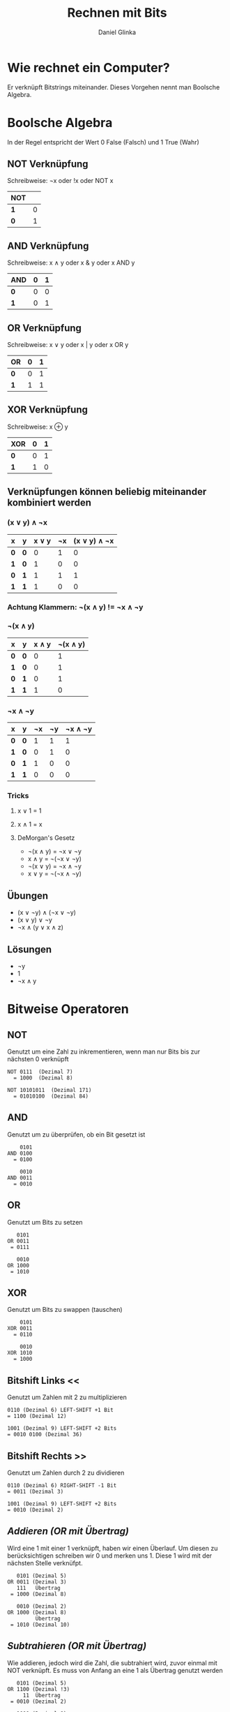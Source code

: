 #+REVEAL_ROOT: https://cdn.jsdelivr.net/npm/reveal.js

#+Title: Rechnen mit Bits
#+Author: Daniel Glinka

#+OPTIONS: num:nil toc:nil
#+REVEAL_THEME: black
#+REVEAL_TITLE_SLIDE: <h1>Software Engineering</h1><h2>Colegio Neuland</h2><p>by %a</p>
#+REVEAL_HEAD_PREAMBLE: <meta name="description" content="Colegio Neuland">
#+REVEAL_POSTAMBLE: <p> Created by with org </p>
#+REVEAL_EXTRA_CSS: ./local.css

* Wie rechnet ein Computer?
Er verknüpft Bitstrings miteinander. Dieses Vorgehen nennt man Boolsche
Algebra.

* Boolsche Algebra
In der Regel entspricht der Wert 0 False (Falsch) und 1 True (Wahr)

** NOT Verknüpfung
Schreibweise: ¬x oder !x oder NOT x

[[./assets/calculation_not_gate.png]]

| *NOT* |   |
|-------+---|
| *1*   | 0 |
| *0*   | 1 |

** AND Verknüpfung
Schreibweise: x ∧ y oder x & y oder x AND y

[[./assets/calculation_and_gate.png]]

| *AND* | *0* | *1* |
|-------+-----+-----|
| *0*   |   0 |   0 |
| *1*   |   0 |   1 |


** OR Verknüpfung
Schreibweise: x ∨ y oder x | y oder x OR y

[[./assets/calculation_or_gate.png]]

| *OR* | *0* | *1* |
|------+-----+-----|
| *0*  |   0 |   1 |
| *1*  |   1 |   1 |

** XOR Verknüpfung
Schreibweise: x ⊕ y

| *XOR* | *0* | *1* |
|-------+-----+-----|
| *0*   |   0 |   1 |
| *1*   |   1 |   0 |

** Verknüpfungen können beliebig miteinander kombiniert werden
*** (x ∨ y) ∧ ¬x

| *x* | *y* | *x ∨ y* | *¬x* | *(x ∨ y) ∧ ¬x* |
|-----+-----+---------+------+----------------|
| *0* | *0* |       0 |    1 |              0 |
| *1* | *0* |       1 |    0 |              0 |
| *0* | *1* |       1 |    1 |              1 |
| *1* | *1* |       1 |    0 |              0 |

*** Achtung Klammern: ¬(x ∧ y) != ¬x ∧ ¬y

*** ¬(x ∧ y)

| *x* | *y* | *x ∧ y* | *¬(x ∧ y)* |
|-----+-----+---------+------------|
| *0* | *0* |       0 |          1 |
| *1* | *0* |       0 |          1 |
| *0* | *1* |       0 |          1 |
| *1* | *1* |       1 |          0 |

*** ¬x ∧ ¬y

| *x* | *y* | *¬x* | *¬y* | *¬x ∧ ¬y* |
|-----+-----+------+------+-----------|
| *0* | *0* |    1 |    1 |         1 |
| *1* | *0* |    0 |    1 |         0 |
| *0* | *1* |    1 |    0 |         0 |
| *1* | *1* |    0 |    0 |         0 |

*** Tricks
**** x ∨ 1 = 1
**** x ∧ 1 = x
**** DeMorgan's Gesetz
- ¬(x ∧ y) = ¬x ∨ ¬y
- x ∧ y = ¬(¬x ∨ ¬y)
- ¬(x ∨ y) = ¬x ∧ ¬y
- x ∨ y = ¬(¬x ∧ ¬y)

** Übungen
- (x ∨ ¬y) ∧ (¬x ∨ ¬y)
- (x ∨ y) ∨ ¬y
- ¬x ∧ (y ∨ x ∧ z)
** Lösungen
- ¬y
- 1
- ¬x ∧ y

* Bitweise Operatoren
** NOT
Genutzt um eine Zahl zu inkrementieren, wenn man nur Bits bis zur nächsten 0 verknüpft

#+BEGIN_SRC
NOT 0111  (Dezimal 7)
  = 1000  (Dezimal 8)

NOT 10101011  (Dezimal 171)
  = 01010100  (Dezimal 84)
#+END_SRC
** AND
Genutzt um zu überprüfen, ob ein Bit gesetzt ist
#+BEGIN_SRC
    0101
AND 0100
  = 0100

    0010
AND 0011
  = 0010
#+END_SRC
** OR
Genutzt um Bits zu setzen
#+BEGIN_SRC
   0101
OR 0011
 = 0111

   0010
OR 1000
 = 1010
#+END_SRC


** XOR
Genutzt um Bits zu swappen (tauschen)

#+BEGIN_SRC
    0101
XOR 0011
  = 0110

    0010
XOR 1010
  = 1000
#+END_SRC

** Bitshift Links <<
Genutzt um Zahlen mit 2 zu multiplizieren
#+BEGIN_SRC
0110 (Dezimal 6) LEFT-SHIFT +1 Bit
= 1100 (Dezimal 12)

1001 (Dezimal 9) LEFT-SHIFT +2 Bits
= 0010 0100 (Dezimal 36)
#+END_SRC

** Bitshift Rechts >>
Genutzt um Zahlen durch 2 zu dividieren
#+BEGIN_SRC
0110 (Dezimal 6) RIGHT-SHIFT -1 Bit
= 0011 (Dezimal 3)

1001 (Dezimal 9) LEFT-SHIFT +2 Bits
= 0010 (Dezimal 2)
#+END_SRC

** /Addieren (OR mit Übertrag)/
Wird eine 1 mit einer 1 verknüpft, haben wir einen Überlauf. Um diesen zu
berücksichtigen schreiben wir 0 und merken uns 1. Diese 1 wird mit der nächsten
Stelle verknüfpt.

#+BEGIN_SRC
   0101 (Dezimal 5)
OR 0011 (Dezimal 3)
   111   Übertrag
 = 1000 (Dezimal 8)

   0010 (Dezimal 2)
OR 1000 (Dezimal 8)
         Übertrag
 = 1010 (Dezimal 10)
#+END_SRC

** /Subtrahieren (OR mit Übertrag)/
Wie addieren, jedoch wird die Zahl, die subtrahiert wird, zuvor einmal mit NOT
verknüpft. Es muss von Anfang an eine 1 als Übertrag genutzt werden

#+BEGIN_SRC
   0101 (Dezimal 5)
OR 1100 (Dezimal !3)
     11  Übertrag
 = 0010 (Dezimal 2)

   1000 (Dezimal 8)
OR 1101 (Dezimal !2)
     11  Übertrag
 = 0110 (Dezimal 6)
#+END_SRC

* Ausblick
- Komprimieren von Daten
- Encoding von Bildern
